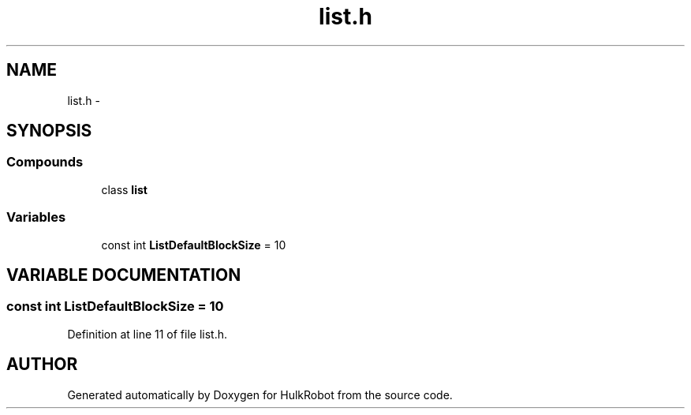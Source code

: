 .TH list.h 3 "29 May 2002" "HulkRobot" \" -*- nroff -*-
.ad l
.nh
.SH NAME
list.h \- 
.SH SYNOPSIS
.br
.PP
.SS Compounds

.in +1c
.ti -1c
.RI "class \fBlist\fR"
.br
.in -1c
.SS Variables

.in +1c
.ti -1c
.RI "const int \fBListDefaultBlockSize\fR = 10"
.br
.in -1c
.SH VARIABLE DOCUMENTATION
.PP 
.SS const int ListDefaultBlockSize = 10
.PP
Definition at line 11 of file list.h.
.SH AUTHOR
.PP 
Generated automatically by Doxygen for HulkRobot from the source code.